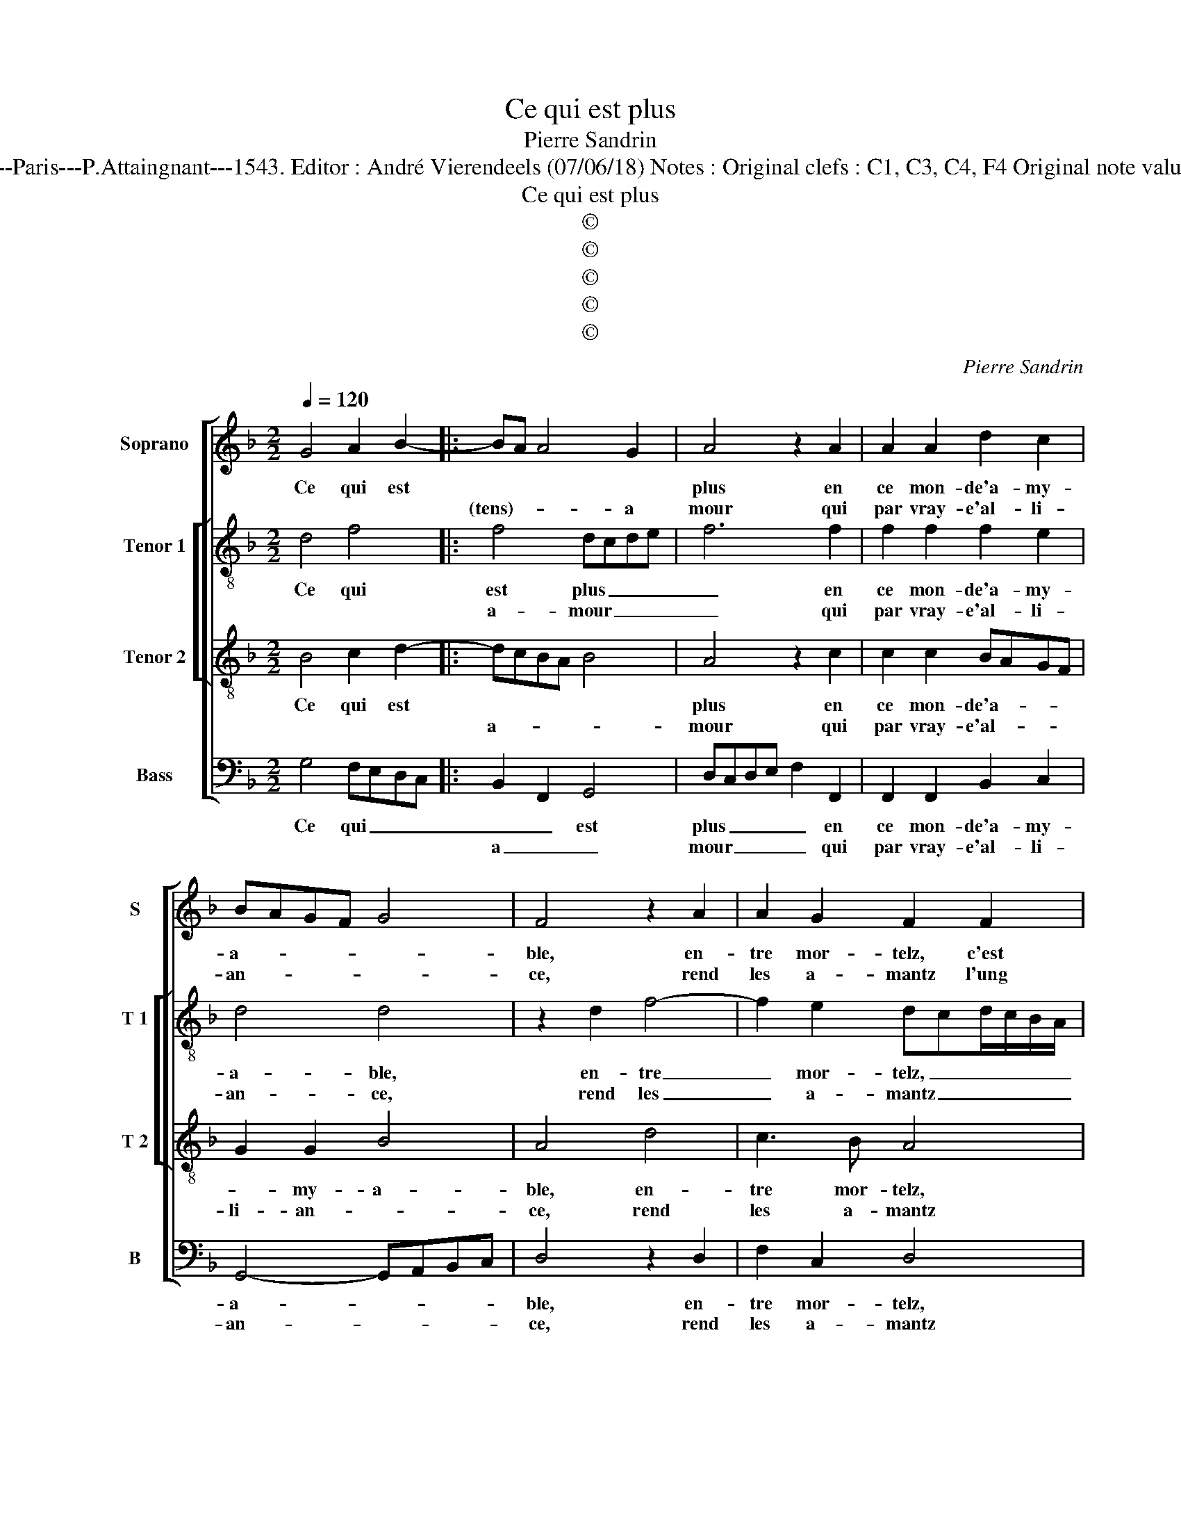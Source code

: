 X:1
T:Ce qui est plus
T:Pierre Sandrin
T:Source : Livre XII de 30 chansons nouvelles à 4 parties---Paris---P.Attaingnant---1543. Editor : André Vierendeels (07/06/18) Notes : Original clefs : C1, C3, C4, F4 Original note values have been halved Editorial accidentals above the staff
T:Ce qui est plus
T:©
T:©
T:©
T:©
T:©
C:Pierre Sandrin
Z:©
%%score [ 1 [ 2 3 ] 4 ]
L:1/8
Q:1/4=120
M:2/2
K:F
V:1 treble nm="Soprano" snm="S"
V:2 treble-8 nm="Tenor 1" snm="T 1"
V:3 treble-8 nm="Tenor 2" snm="T 2"
V:4 bass nm="Bass" snm="B"
V:1
 G4 A2 B2- |: BA A4 G2 | A4 z2 A2 | A2 A2 d2 c2 | BAGF G4 | F4 z2 A2 | A2 G2 F2 F2 | GFGA BABc | %8
w: Ce qui est||plus en|ce mon- de'a- my-|a- * * * *|ble, en-|tre mor- telz, c'est|l'hon- * * * * * * *|
w: |(tens)- * * a|mour qui|par vray- e'al- li-|an- * * * *|ce, rend|les a- mantz l'ung|à _ _ _ _ _ _ _|
 d3 c B2 A2- |"^#" A2 G4 F2 |1 G4 A2 B2- :|2 G2 B2 A2 F2 || A2 A2 G2 E2 | G2 G2 F4 | F4 z2 F2 | %15
w: nes- * te'ac- coin-|* tan- *|ce, 'ien- tens-|ble, qui la peult|ren- dre'im- mor- tel-|l'et du- ra-|ble, cest|
w: l'aul- * tre'ag- gre-|* a- *||||||
 BABc dcBA | GF B4 A2 | B2 d2 d2 d2 | cBAG A2 B2- | B2 AG F4 |: z4 G4 | A2 B3 A A2- | A2 G2 A4 | %23
w: la _ _ _ _ _ _ _|_ _ _ ver-|tu par la- quel-|l'est _ _ _ u- ni-|* * * e,|rai-|son en- * *|* * tre'eulx|
w: ||||||||
 z2 A2 A2 A2 | d2 c2 BAGF | G4 F4 | z2 A2 A2 G2 | F2 F2 GFGA | BABc d3 c | B2 A3 G G2- | %30
w: par volun- té|sem- bla- * * * *|* ble,|donc vray a-|mour de vi- * * *|* * * * ce _|_ nest a- my-|
w: |||||||
 G2 F2 !fermata!G4 :| %31
w: * * e.|
w: |
V:2
 d4 f4 |: f4 dcde | f6 f2 | f2 f2 f2 e2 | d4 d4 | z2 d2 f4- | f2 e2 dcd/c/B/A/ | G2 g2 g2 g2 | %8
w: Ce qui|est plus _ _ _|_ en|ce mon- de'a- my-|a- ble,|en- tre|_ mor- telz, _ _ _ _ _|_ cest l'hon- nes-|
w: |a- mour _ _ _|_ qui|par vray- e'al- li-|an- ce,|rend les|_ a- mantz _ _ _ _ _|_ l'ung à l'aul-|
 f2 d2 f4- | fedc d4 |1 d4 f4 :|2 d4 z2 f2 || f2 c2 _e2 e2 | _e2 B2 d2 d2 |"^b" c4 dcde | f8 | %16
w: te'ac- coin- tan|_ _ _ _ ce,|in- tens|ble, qui|la peult ren- dre'im-|mor- tel- l'et du-|ra- * * * *|ble,|
w: tre'ag- gre- a-||||||||
 z2 f2 f2 f2 | d4 f4 | f2 f2 f2 d2- | d2 c2 d4 |: z4 d4 | f4 f4 | dcde f4- | f2 f2 f2 f2 | %24
w: cest la ver-|tu par|la- quel- l'est u-|* ni- e,|rai-|son en-|tre'eulx _ _ _ _|_ par vo- lun-|
w: ||||||||
 f2 e2 d4 | d4 z2 d2 | f6 e2 | dc d/c/B/A/ G2 g2 | g2 g2 f2 d2 | f4- fedc | d4 !fermata!d4 :| %31
w: té sem- bla-|ble, donc|vray a-|mour _ _ _ _ _ _ de|vi- ce nest a-|my- * * * *|* e.|
w: |||||||
V:3
 B4 c2 d2- |: dcBA B4 | A4 z2 c2 | c2 c2 BAGF | G2 G2 B4 | A4 d4 | c3 B A4 | z2 G2 GFGA | %8
w: Ce qui est||plus en|ce mon- de'a- * * *|* my- a-|ble, en-|tre mor- telz,|c'est l'hon- * * *|
w: |a- * * * *|mour qui|par vray- e'al- * * *|li- an- *|ce, rend|les a- mantz|l'ung à l'aul- * *|
 BABc d2 d2 | cBAG A4 |1 B4 c2 d2 :|2 G2 d2 c2 A2 || c2 c2 B2 G2 | B2 B3 A/G/ A2 | B4 z2 F2 | B8 | %16
w: nes- * * * te'ac- coin-|tan- * * * ce,|i'en- * tens|ble, qui la peult|ren- dre'im- mor- tel-|l'et du- * * ra-|ble, cest|la|
w: * * * * tre'ag- gre-|a- * * * *|||||||
 c4 c4 | B2 B2 B2 B2 | AGAB c2 BA | G4 A4 |: z4 B4 | c2 d3 c cB/A/ | B4 A4 | z2 c2 c2 c2 | %24
w: ver- tu|par la- quel- l'est|u- * * * * * *|ni- e,|rai-|son en- * * * *|* tre'eulx,|par volun- té|
w: ||||||||
 BAGF G2 G2 | B4 A4 | d4 c3 B | A4 z2 G2 | GFGA BABc | d2 d2 c2 B2 | A4 !fermata!G4 :| %31
w: sem- * * * * bla-|* ble,|donc vra- a-|mour de|vi- * * * * * * *|* ce nest a-|my- e.|
w: |||||||
V:4
 G,4 F,E,D,C, |: B,,2 F,,2 G,,4 | D,C,D,E, F,2 F,,2 | F,,2 F,,2 B,,2 C,2 | G,,4- G,,A,,B,,C, | %5
w: Ce qui _ _ _|_ _ est|plus _ _ _ _ en|ce mon- de'a- my-|a- * * * *|
w: |a _ _|mour _ _ _ _ qui|par vray- e'al- li-|an- * * * *|
 D,4 z2 D,2 | F,2 C,2 D,4 | _E,4 E,2 E,2 | B,,2 B,,A,, B,,C,D,E, | F,2 G,2 D,4 |1 G,4 F,E,D,C, :|2 %11
w: ble, en-|tre mor- telz,|cest l'hon- nes-|t'ac- coin- * tan- * * *|* * ce,|in- tens _ _ _|
w: ce, rend|les a- mantz|l'ung à l'aul-|tre'ag- gre- * * * * *|a- * *||
 G,,2 G,2 F,2 D,2 || F,2 F,2 _E,2 C,2 | _E,2 E,2 B,,C,D,E, | F,4 B,,4- | B,,4 z2 B,,2 | %16
w: ble, qui la peult|ren- dre'im- mor- tel-|l'est du- ra- * * *|* ble,|_ cest|
w: |||||
"^b" E,2 B,,2 F,4 | z2 B,,2 B,,2 B,,2 | F,6 B,,2 |"^b" E,4 D,4 |: z4 G,4 | F,E,D,C, B,,2 F,,2 | %22
w: la ver- tu|par la- quel-|l'est u-|ni- e,|rai-|son _ _ _ _ en-|
w: ||||||
 G,,4 D,C,D,E, | F,2 F,,2 F,,2 F,,2 | B,,2 C,2 G,,4 | G,,A,,B,,C, D,4 | z2 D,2 F,2 C,2 | D,4 _E,4 | %28
w: tre'eulx _ _ _ _|_ par vo- lun-|té sem- bla-|ble, _ _ _ _|donc vray a-|mour de|
w: ||||||
 _E,2 E,2 B,,2 B,,A,, | B,,C,D,E, F,2 G,2 | D,4 !fermata!G,,4 :| %31
w: vi- ce nest a- *|* * * * my- *|* e.|
w: |||

